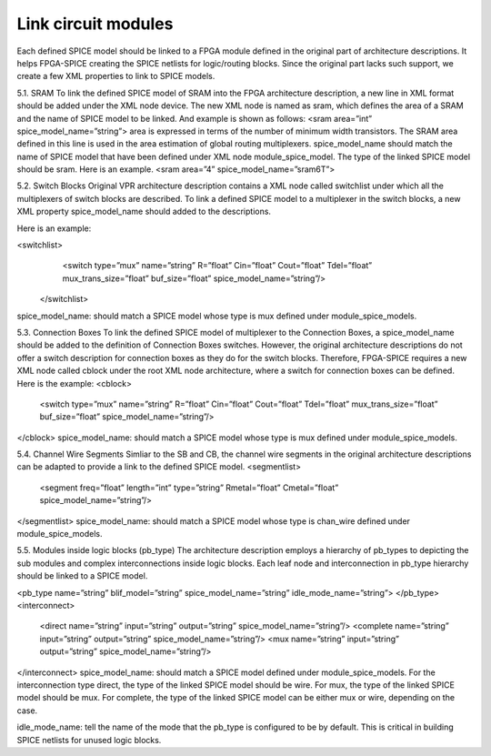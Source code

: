 Link circuit modules
====================
Each defined SPICE model should be linked to a FPGA module defined in the original part of architecture descriptions. It helps FPGA-SPICE creating the SPICE netlists for logic/routing blocks. Since the original part lacks such support, we create a few XML properties to link to SPICE models.

5.1.	SRAM
To link the defined SPICE model of SRAM into the FPGA architecture description, a new line in XML format should be added under the XML node device. The new XML node is named as sram, which defines the area of a SRAM and the name of SPICE model to be linked. And example is shown as follows:
<sram area=”int” spice_model_name=”string”>
area is expressed in terms of the number of minimum width transistors. The SRAM area defined in this line is used in the area estimation of global routing multiplexers. spice_model_name should match the name of SPICE model that have been defined under XML node module_spice_model. The type of the linked SPICE model should be sram.
Here is an example.
<sram area=”4” spice_model_name=”sram6T”>


5.2.	Switch Blocks
Original VPR architecture description contains a XML node called switchlist under which all the multiplexers of switch blocks are described.
To link a defined SPICE model to a multiplexer in the switch blocks, a new XML property spice_model_name should added to the descriptions.

Here is an example:

<switchlist>
      <switch type=”mux” name=”string” R=”float” Cin=”float” Cout=”float” Tdel=”float” mux_trans_size=”float” buf_size=”float” spice_model_name=”string”/>
    </switchlist>
spice_model_name: should match a SPICE model whose type is mux defined under module_spice_models.


5.3.	Connection Boxes
To link the defined SPICE model of multiplexer to the Connection Boxes, a spice_model_name should be added to the definition of Connection Boxes switches.  However, the original architecture descriptions do not offer a switch description for connection boxes as they do for the switch blocks.
Therefore, FPGA-SPICE requires a new XML node called cblock under the root XML node architecture, where a switch for connection boxes can be defined.
Here is the example:
<cblock>
  <switch type=”mux” name=”string” R=”float” Cin=”float” Cout=”float” Tdel=”float” mux_trans_size=”float” buf_size=”float” spice_model_name=”string”/>
</cblock>
spice_model_name: should match a SPICE model whose type is mux defined under module_spice_models.

5.4.	Channel Wire Segments
Simliar to the SB and CB, the channel wire segments in the original architecture descriptions can be adapted to provide a link to the defined SPICE model.
<segmentlist>
  <segment freq=”float” length=”int” type=”string” Rmetal=”float” Cmetal=”float” spice_model_name=”string”/>
</segmentlist>
spice_model_name: should match a SPICE model whose type is chan_wire defined under module_spice_models.

5.5.	Modules inside logic blocks (pb_type)
The architecture description employs a hierarchy of pb_types to depicting the sub modules and complex interconnections inside logic blocks. Each leaf node and interconnection in pb_type hierarchy should be linked to a SPICE model.

<pb_type name=”string” blif_model=”string” spice_model_name=”string” idle_mode_name=”string”>
</pb_type>
<interconnect>
  <direct name=”string” input=”string” output=”string” spice_model_name=”string”/>
  <complete name=”string” input=”string” output=”string” spice_model_name=”string”/>
  <mux name=”string” input=”string” output=”string” spice_model_name=”string”/>
</interconnect>
spice_model_name: should match a SPICE model defined under module_spice_models. For the interconnection type direct, the type of the linked SPICE model should be wire. For mux, the type of the linked SPICE model should be mux. For complete, the type of the linked SPICE model can be either mux or wire, depending on the case.

idle_mode_name: tell the name of the mode that the pb_type is configured to be by default. This is critical in building SPICE netlists for unused logic blocks.


